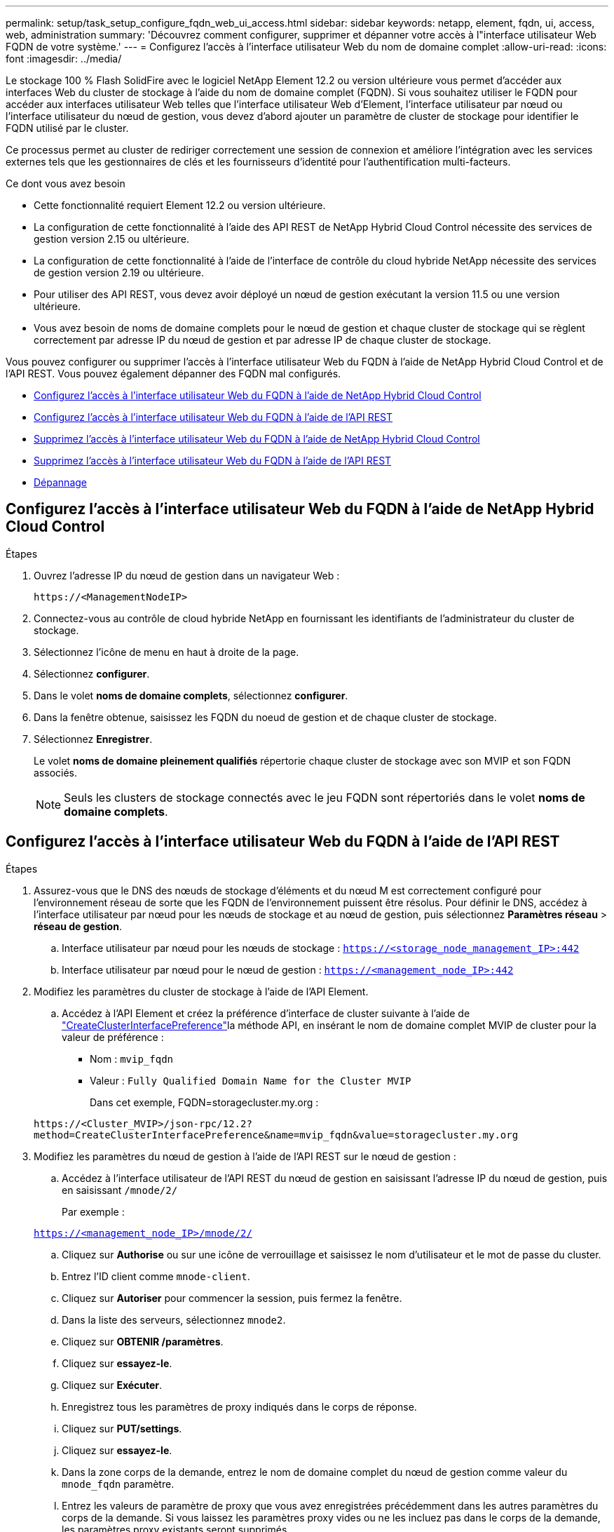 ---
permalink: setup/task_setup_configure_fqdn_web_ui_access.html 
sidebar: sidebar 
keywords: netapp, element, fqdn, ui, access, web, administration 
summary: 'Découvrez comment configurer, supprimer et dépanner votre accès à l"interface utilisateur Web FQDN de votre système.' 
---
= Configurez l'accès à l'interface utilisateur Web du nom de domaine complet
:allow-uri-read: 
:icons: font
:imagesdir: ../media/


[role="lead"]
Le stockage 100 % Flash SolidFire avec le logiciel NetApp Element 12.2 ou version ultérieure vous permet d'accéder aux interfaces Web du cluster de stockage à l'aide du nom de domaine complet (FQDN). Si vous souhaitez utiliser le FQDN pour accéder aux interfaces utilisateur Web telles que l'interface utilisateur Web d'Element, l'interface utilisateur par nœud ou l'interface utilisateur du nœud de gestion, vous devez d'abord ajouter un paramètre de cluster de stockage pour identifier le FQDN utilisé par le cluster.

Ce processus permet au cluster de rediriger correctement une session de connexion et améliore l'intégration avec les services externes tels que les gestionnaires de clés et les fournisseurs d'identité pour l'authentification multi-facteurs.

.Ce dont vous avez besoin
* Cette fonctionnalité requiert Element 12.2 ou version ultérieure.
* La configuration de cette fonctionnalité à l'aide des API REST de NetApp Hybrid Cloud Control nécessite des services de gestion version 2.15 ou ultérieure.
* La configuration de cette fonctionnalité à l'aide de l'interface de contrôle du cloud hybride NetApp nécessite des services de gestion version 2.19 ou ultérieure.
* Pour utiliser des API REST, vous devez avoir déployé un nœud de gestion exécutant la version 11.5 ou une version ultérieure.
* Vous avez besoin de noms de domaine complets pour le nœud de gestion et chaque cluster de stockage qui se règlent correctement par adresse IP du nœud de gestion et par adresse IP de chaque cluster de stockage.


Vous pouvez configurer ou supprimer l'accès à l'interface utilisateur Web du FQDN à l'aide de NetApp Hybrid Cloud Control et de l'API REST. Vous pouvez également dépanner des FQDN mal configurés.

* <<Configurez l'accès à l'interface utilisateur Web du FQDN à l'aide de NetApp Hybrid Cloud Control>>
* <<Configurez l'accès à l'interface utilisateur Web du FQDN à l'aide de l'API REST>>
* <<Supprimez l'accès à l'interface utilisateur Web du FQDN à l'aide de NetApp Hybrid Cloud Control>>
* <<Supprimez l'accès à l'interface utilisateur Web du FQDN à l'aide de l'API REST>>
* <<Dépannage>>




== Configurez l'accès à l'interface utilisateur Web du FQDN à l'aide de NetApp Hybrid Cloud Control

.Étapes
. Ouvrez l'adresse IP du nœud de gestion dans un navigateur Web :
+
[listing]
----
https://<ManagementNodeIP>
----
. Connectez-vous au contrôle de cloud hybride NetApp en fournissant les identifiants de l'administrateur du cluster de stockage.
. Sélectionnez l'icône de menu en haut à droite de la page.
. Sélectionnez *configurer*.
. Dans le volet *noms de domaine complets*, sélectionnez *configurer*.
. Dans la fenêtre obtenue, saisissez les FQDN du noeud de gestion et de chaque cluster de stockage.
. Sélectionnez *Enregistrer*.
+
Le volet *noms de domaine pleinement qualifiés* répertorie chaque cluster de stockage avec son MVIP et son FQDN associés.

+

NOTE: Seuls les clusters de stockage connectés avec le jeu FQDN sont répertoriés dans le volet *noms de domaine complets*.





== Configurez l'accès à l'interface utilisateur Web du FQDN à l'aide de l'API REST

.Étapes
. Assurez-vous que le DNS des nœuds de stockage d'éléments et du nœud M est correctement configuré pour l'environnement réseau de sorte que les FQDN de l'environnement puissent être résolus. Pour définir le DNS, accédez à l'interface utilisateur par nœud pour les nœuds de stockage et au nœud de gestion, puis sélectionnez *Paramètres réseau* > *réseau de gestion*.
+
.. Interface utilisateur par nœud pour les nœuds de stockage : `https://<storage_node_management_IP>:442`
.. Interface utilisateur par nœud pour le nœud de gestion : `https://<management_node_IP>:442`


. Modifiez les paramètres du cluster de stockage à l'aide de l'API Element.
+
.. Accédez à l'API Element et créez la préférence d'interface de cluster suivante à l'aide de link:../api/reference_element_api_createclusterinterfacepreference.html["CreateClusterInterfacePreference"]la méthode API, en insérant le nom de domaine complet MVIP de cluster pour la valeur de préférence :
+
*** Nom : `mvip_fqdn`
*** Valeur : `Fully Qualified Domain Name for the Cluster MVIP`
+
Dans cet exemple, FQDN=storagecluster.my.org :

+
[listing]
----
https://<Cluster_MVIP>/json-rpc/12.2?
method=CreateClusterInterfacePreference&name=mvip_fqdn&value=storagecluster.my.org
----




. Modifiez les paramètres du nœud de gestion à l'aide de l'API REST sur le nœud de gestion :
+
.. Accédez à l'interface utilisateur de l'API REST du nœud de gestion en saisissant l'adresse IP du nœud de gestion, puis en saisissant `/mnode/2/`
+
Par exemple :

+
`https://<management_node_IP>/mnode/2/`

.. Cliquez sur *Authorise* ou sur une icône de verrouillage et saisissez le nom d'utilisateur et le mot de passe du cluster.
.. Entrez l'ID client comme `mnode-client`.
.. Cliquez sur *Autoriser* pour commencer la session, puis fermez la fenêtre.
.. Dans la liste des serveurs, sélectionnez `mnode2`.
.. Cliquez sur *OBTENIR /paramètres*.
.. Cliquez sur *essayez-le*.
.. Cliquez sur *Exécuter*.
.. Enregistrez tous les paramètres de proxy indiqués dans le corps de réponse.
.. Cliquez sur *PUT/settings*.
.. Cliquez sur *essayez-le*.
.. Dans la zone corps de la demande, entrez le nom de domaine complet du nœud de gestion comme valeur du `mnode_fqdn` paramètre.
.. Entrez les valeurs de paramètre de proxy que vous avez enregistrées précédemment dans les autres paramètres du corps de la demande. Si vous laissez les paramètres proxy vides ou ne les incluez pas dans le corps de la demande, les paramètres proxy existants seront supprimés.
.. Cliquez sur *Exécuter*.






== Supprimez l'accès à l'interface utilisateur Web du FQDN à l'aide de NetApp Hybrid Cloud Control

Cette procédure permet de supprimer l'accès Web FQDN pour le nœud de gestion et les clusters de stockage.

.Étapes
. Dans le volet *noms de domaine complets*, sélectionnez *Modifier*.
. Dans la fenêtre qui s'affiche, supprimez le contenu du champ de texte *FQDN*.
. Sélectionnez *Enregistrer*.
+
La fenêtre se ferme et le FQDN n'est plus répertorié dans le volet *noms de domaine complets*.





== Supprimez l'accès à l'interface utilisateur Web du FQDN à l'aide de l'API REST

.Étapes
. Modifiez les paramètres du cluster de stockage à l'aide de l'API Element.
+
.. Accédez à l'API Element et supprimez la préférence d'interface de cluster suivante à l'aide `DeleteClusterInterfacePreference` de la méthode API :
+
*** Nom : `mvip_fqdn`
+
Par exemple :

+
[listing]
----
https://<Cluster_MVIP>/json-rpc/12.2?method=DeleteClusterInterfacePreference&name=mvip_fqdn
----




. Modifiez les paramètres du nœud de gestion à l'aide de l'API REST sur le nœud de gestion :
+
.. Accédez à l'interface utilisateur de l'API REST du nœud de gestion en saisissant l'adresse IP du nœud de gestion, puis en saisissant `/mnode/2/` . Par exemple :
+
[listing]
----
https://<management_node_IP>/mnode/2/
----
.. Sélectionnez *Authorise* ou toute icône de verrouillage et entrez le nom d'utilisateur et le mot de passe du cluster d'éléments.
.. Entrez l'ID client comme `mnode-client`.
.. Sélectionnez *Autoriser* pour démarrer une session.
.. Fermez la fenêtre.
.. Sélectionnez *PUT /settings*.
.. Sélectionnez *essayez-le*.
.. Dans la zone du corps de la demande, n'entrez pas de valeur pour le `mnode_fqdn` paramètre. Indiquez également si le proxy doit être utilisé (`true` ou `false`) pour le `use_proxy` paramètre.
+
[listing]
----
{
 "mnode_fqdn": "",
 "use_proxy": false
}
----
.. Sélectionnez *Exécuter*.






== Dépannage

Si les FQDN ne sont pas correctement configurés, il se peut que vous ayez des difficultés à accéder au nœud de gestion, à un cluster de stockage ou aux deux. Utilisez les informations suivantes pour résoudre le problème.

[cols="3*"]
|===
| Problème | Cause | Solution 


 a| 
* Vous obtenez une erreur de navigateur lors de la tentative d'accès au nœud de gestion ou au cluster de stockage à l'aide du FQDN.
* Vous ne pouvez pas vous connecter à un nœud de gestion ou au cluster de stockage utilisant une adresse IP.

| Le FQDN du nœud de gestion et le FQDN du cluster de stockage ne sont pas correctement configurés. | Utilisez les instructions de l'API REST de cette page pour supprimer les paramètres du nœud de gestion et du nom de domaine complet du cluster de stockage et les configurer à nouveau. 


 a| 
* Vous obtenez une erreur de navigateur lors de la tentative d'accès au FQDN du cluster de stockage.
* Vous ne pouvez pas vous connecter à un nœud de gestion ou au cluster de stockage utilisant une adresse IP.

| Le FQDN du nœud de gestion est correctement configuré, mais le FQDN du cluster de stockage n'est pas correctement configuré. | Utilisez les instructions de l'API REST de cette page pour supprimer les paramètres FQDN du cluster de stockage et les configurer à nouveau 


 a| 
* Une erreur de navigateur s'affiche lors de la tentative d'accès au FQDN du nœud de gestion.
* Vous pouvez vous connecter au nœud de gestion et au cluster de stockage à l'aide d'une adresse IP.

| Le FQDN du nœud de gestion n'est pas correctement configuré, mais le FQDN du cluster de stockage est correctement configuré. | Connectez-vous au contrôle du cloud hybride NetApp pour corriger les paramètres de FQDN du nœud de gestion dans l'interface utilisateur, ou utilisez les instructions de l'API REST de cette page pour corriger les paramètres. 
|===


== Trouvez plus d'informations

* https://docs.netapp.com/us-en/element-software/index.html["Documentation SolidFire et Element"]
* https://docs.netapp.com/us-en/vcp/index.html["Plug-in NetApp Element pour vCenter Server"^]

